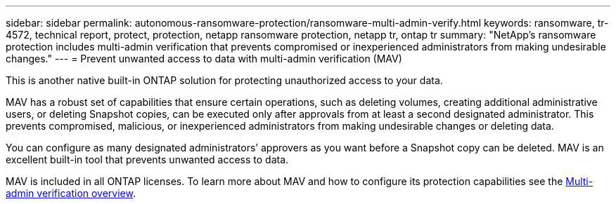 ---
sidebar: sidebar
permalink: autonomous-ransomware-protection/ransomware-multi-admin-verify.html
keywords: ransomware, tr-4572, technical report, protect, protection, netapp ransomware protection, netapp tr, ontap tr
summary: "NetApp's ransomware protection includes multi-admin verification that prevents compromised or inexperienced administrators from making undesirable changes."
---
= Prevent unwanted access to data with multi-admin verification (MAV)

:hardbreaks:
:nofooter:
:icons: font
:linkattrs:
:imagesdir: ../media/

[.lead]
This is another native built-in ONTAP solution for protecting unauthorized access to your data.

MAV has a robust set of capabilities that ensure certain operations, such as deleting volumes, creating additional administrative users, or deleting Snapshot copies, can be executed only after approvals from at least a second designated administrator. This prevents compromised, malicious, or inexperienced administrators from making undesirable changes or deleting data.

You can configure as many designated administrators’ approvers as you want before a Snapshot copy can be deleted. MAV is an excellent built-in tool that prevents unwanted access to data.

MAV is included in all ONTAP licenses. To learn more about MAV and how to configure its protection capabilities see the link:https://docs.netapp.com/us-en/ontap/multi-admin-verify/index.html[Multi-admin verification overview^].